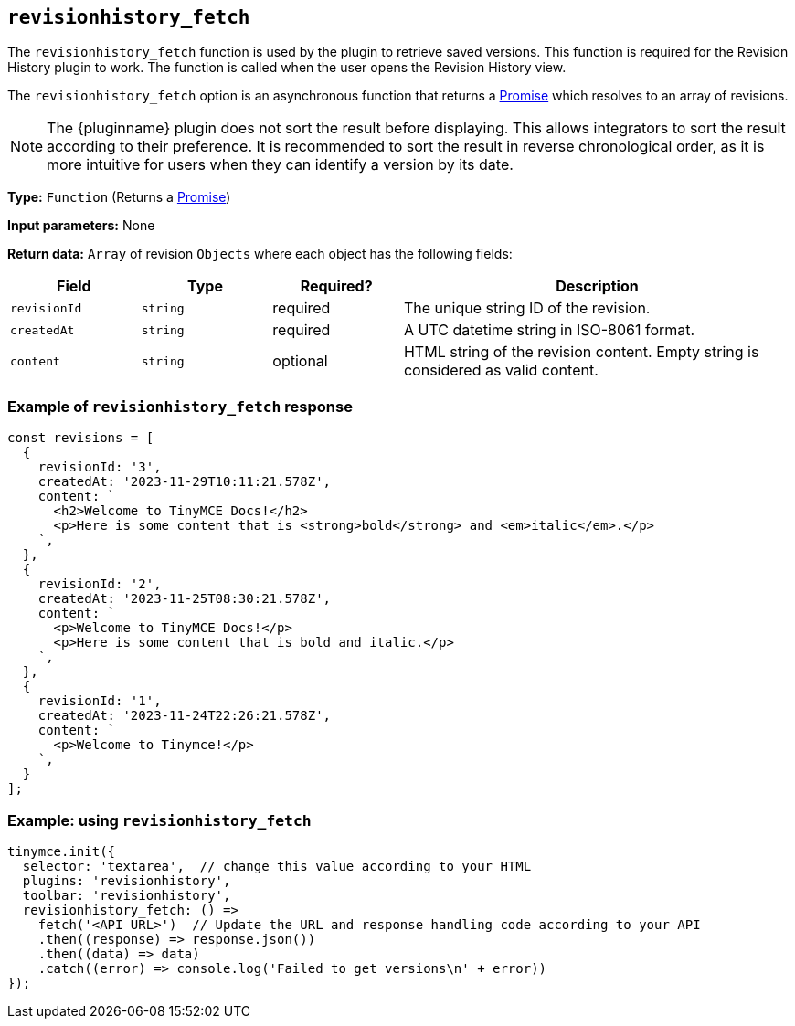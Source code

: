 [[revisionhistory_fetch]]
== `revisionhistory_fetch`

The `revisionhistory_fetch` function is used by the plugin to retrieve saved versions. This function is required for the Revision History plugin to work. The function is called when the user opens the Revision History view.

The `revisionhistory_fetch` option is an asynchronous function that returns a https://developer.mozilla.org/en-US/docs/Web/JavaScript/Reference/Global_Objects/Promise[Promise] which resolves to an array of revisions.

[NOTE]
The {pluginname} plugin does not sort the result before displaying. This allows integrators to sort the result according to their preference. It is recommended to sort the result in reverse chronological order, as it is more intuitive for users when they can identify a version by its date.

*Type:* `+Function+` (Returns a https://developer.mozilla.org/en-US/docs/Web/JavaScript/Reference/Global_Objects/Promise[Promise])

*Input parameters:* None

*Return data:* `+Array+` of revision `+Objects+` where each object has the following fields:
[cols="1,1,1,3",options="header"]
|===
|Field |Type |Required? |Description
|`+revisionId+` | `+string+` | required | The unique string ID of the revision.
|`+createdAt+` | `+string+` | required | A UTC datetime string in ISO-8061 format.
|`+content+` | `+string+` | optional | HTML string of the revision content. Empty string is considered as valid content.
|===

=== Example of `revisionhistory_fetch` response

[source,js]
----
const revisions = [
  {
    revisionId: '3',
    createdAt: '2023-11-29T10:11:21.578Z',
    content: `
      <h2>Welcome to TinyMCE Docs!</h2>
      <p>Here is some content that is <strong>bold</strong> and <em>italic</em>.</p>
    `,
  },
  {
    revisionId: '2',
    createdAt: '2023-11-25T08:30:21.578Z',
    content: `
      <p>Welcome to TinyMCE Docs!</p>
      <p>Here is some content that is bold and italic.</p>
    `,
  },
  {
    revisionId: '1',
    createdAt: '2023-11-24T22:26:21.578Z',
    content: `
      <p>Welcome to Tinymce!</p>
    `,
  }
];
----

=== Example: using `revisionhistory_fetch`

[source,js]
----
tinymce.init({
  selector: 'textarea',  // change this value according to your HTML
  plugins: 'revisionhistory',
  toolbar: 'revisionhistory',
  revisionhistory_fetch: () =>
    fetch('<API URL>')  // Update the URL and response handling code according to your API
    .then((response) => response.json())
    .then((data) => data)
    .catch((error) => console.log('Failed to get versions\n' + error))
});
----
